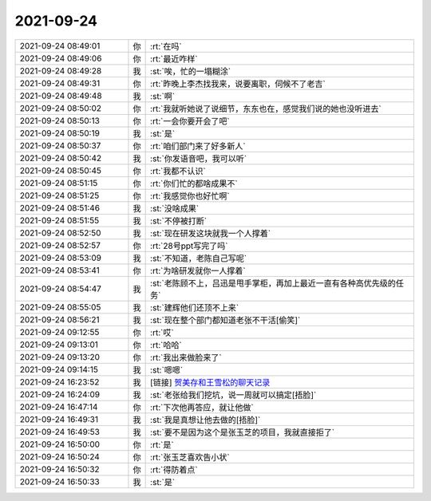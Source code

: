 2021-09-24
-------------

.. list-table::
   :widths: 25, 1, 60

   * - 2021-09-24 08:49:01
     - 你
     - :rt:`在吗`
   * - 2021-09-24 08:49:06
     - 你
     - :rt:`最近咋样`
   * - 2021-09-24 08:49:28
     - 我
     - :st:`唉，忙的一塌糊涂`
   * - 2021-09-24 08:49:31
     - 你
     - :rt:`昨晚上李杰找我来，说要离职，伺候不了老吉`
   * - 2021-09-24 08:49:48
     - 我
     - :st:`啊`
   * - 2021-09-24 08:50:02
     - 你
     - :rt:`我就听她说了说细节，东东也在，感觉我们说的她也没听进去`
   * - 2021-09-24 08:50:13
     - 你
     - :rt:`一会你要开会了吧`
   * - 2021-09-24 08:50:19
     - 我
     - :st:`是`
   * - 2021-09-24 08:50:37
     - 你
     - :rt:`咱们部门来了好多新人`
   * - 2021-09-24 08:50:42
     - 我
     - :st:`你发语音吧，我可以听`
   * - 2021-09-24 08:50:45
     - 你
     - :rt:`我都不认识`
   * - 2021-09-24 08:51:15
     - 你
     - :rt:`你们忙的都啥成果不`
   * - 2021-09-24 08:51:25
     - 你
     - :rt:`我感觉你也好忙啊`
   * - 2021-09-24 08:51:46
     - 我
     - :st:`没啥成果`
   * - 2021-09-24 08:51:55
     - 我
     - :st:`不停被打断`
   * - 2021-09-24 08:52:50
     - 我
     - :st:`现在研发这块就我一个人撑着`
   * - 2021-09-24 08:52:57
     - 你
     - :rt:`28号ppt写完了吗`
   * - 2021-09-24 08:53:09
     - 我
     - :st:`不知道，老陈自己写呢`
   * - 2021-09-24 08:53:41
     - 你
     - :rt:`为啥研发就你一人撑着`
   * - 2021-09-24 08:54:47
     - 我
     - :st:`老陈顾不上，吕迅是甩手掌柜，再加上最近一直有各种高优先级的任务`
   * - 2021-09-24 08:55:05
     - 我
     - :st:`建辉他们还顶不上来`
   * - 2021-09-24 08:56:21
     - 我
     - :st:`现在整个部门都知道老张不干活[偷笑]`
   * - 2021-09-24 09:12:55
     - 你
     - :rt:`哎`
   * - 2021-09-24 09:13:01
     - 你
     - :rt:`哈哈`
   * - 2021-09-24 09:13:20
     - 你
     - :rt:`我出来做脸来了`
   * - 2021-09-24 09:14:15
     - 我
     - :st:`嗯嗯`
   * - 2021-09-24 16:23:52
     - 我
     - [链接] `贺美存和王雪松的聊天记录 <https://support.weixin.qq.com/cgi-bin/mmsupport-bin/readtemplate?t=page/favorite_record__w_unsupport>`_
   * - 2021-09-24 16:24:09
     - 我
     - :st:`老张给我们挖坑，说一周就可以搞定[捂脸]`
   * - 2021-09-24 16:47:14
     - 你
     - :rt:`下次他再答应，就让他做`
   * - 2021-09-24 16:49:31
     - 我
     - :st:`我是真想让他去做的[捂脸]`
   * - 2021-09-24 16:49:53
     - 我
     - :st:`要不是因为这个是张玉芝的项目，我就直接拒了`
   * - 2021-09-24 16:50:00
     - 你
     - :rt:`是`
   * - 2021-09-24 16:50:24
     - 你
     - :rt:`张玉芝喜欢告小状`
   * - 2021-09-24 16:50:32
     - 你
     - :rt:`得防着点`
   * - 2021-09-24 16:50:33
     - 我
     - :st:`是`